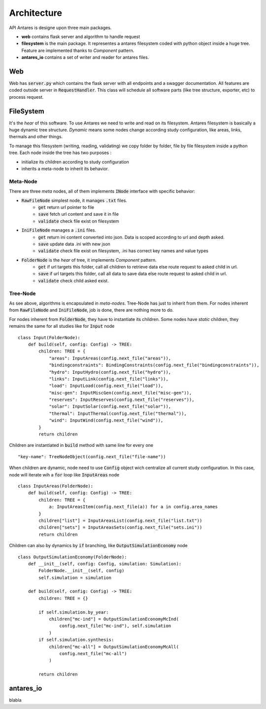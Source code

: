 Architecture
============

API Antares is designe upon three main packages.

* **web** contains flask server and algorithm to handle request

* **filesystem** is the main package. It representes a antares filesystem coded with python object inside a huge tree. Feature are implemented thanks to *Component* pattern.

* **antares_io** contains a set of writer and reader for antares files.

Web
---

Web has :code:`server.py` which contains the flask server with all endpoints and a swagger documentation. All features are coded outside server in :code:`RequestHandler`. This class will schedule all software parts (like tree structure, exporter, etc) to process request.

FileSystem
----------

It's the *hear* of this software. To use Antares we need to write and read on its filesystem. Antares filesystem is basically a huge dynamic tree structure. *Dynamic* means some nodes change according study configuration, like areas, links, thermals and other things.

To manage this filesystem (writing, reading, validating) we copy folder by folder, file by file filesystem inside a python tree. Each node inside the tree has two purposes :

* initialize its children according to study configuration

* inherits  a meta-node to inherit its behavior.

Meta-Node
*********

There are three *meta* nodes, all of them implements :code:`INode` interface with specific behavior:

* :code:`RawFileNode` simplest node, it manages :code:`.txt` files.
    * :code:`get` return url pointer to file
    * :code:`save` fetch url content and save it in file
    * :code:`validate` check file exist on filesystem

* :code:`IniFileNode` manages a :code:`.ini` files.
    * :code:`get` return ini content converted into json. Data is scoped according to url and depth asked.
    * :code:`save` update data .ini with new json
    * :code:`validate` check file exist on filesystem, .ini has correct key names and value types

* :code:`FolderNode` is the *hear* of tree, it implements *Component* pattern.
    * :code:`get` if url targets this folder, call all children to retrieve data else route request to asked child in url.
    * :code:`save` if url targets this folder, call all data to save data else route request to asked child in url.
    * :code:`validate` check child asked exist.


Tree-Node
*********

As see above, algorithms is encapsulated in *meta-nodes*. Tree-Node has just to inherit from them. For nodes inherent from :code:`RawFileNode` and :code:`IniFileNode`, job is done, there are nothing more to do.

For nodes inherent from :code:`FolderNode`, they have to instantiate its children. Some nodes have *static* children, they remains the same for all studies like for :code:`Input` node ::

    class Input(FolderNode):
        def build(self, config: Config) -> TREE:
            children: TREE = {
                "areas": InputAreas(config.next_file("areas")),
                "bindingconstraints": BindingConstraints(config.next_file("bindingconstraints")),
                "hydro": InputHydro(config.next_file("hydro")),
                "links": InputLink(config.next_file("links")),
                "load": InputLoad(config.next_file("load")),
                "misc-gen": InputMiscGen(config.next_file("misc-gen")),
                "reserves": InputReserves(config.next_file("reserves")),
                "solar": InputSolar(config.next_file("solar")),
                "thermal": InputThermal(config.next_file("thermal")),
                "wind": InputWind(config.next_file("wind")),
            }
            return children

Children are instantiated in :code:`build` method with same line for every one ::

    "key-name": TreeNodeObject(config.next_file("file-name"))

When children are dynamic, node need to use :code:`Config` object wich centralize all current study configuration. In this case, node will iterate wih a :code:`for` loop like :code:`InputAreas` node ::

    class InputAreas(FolderNode):
        def build(self, config: Config) -> TREE:
            children: TREE = {
                a: InputAreasItem(config.next_file(a)) for a in config.area_names
            }
            children["list"] = InputAreasList(config.next_file("list.txt"))
            children["sets"] = InputAreasSets(config.next_file("sets.ini"))
            return children

Children can also by dynamics by :code:`if` branching, like :code:`OutputSimulationEconomy` node ::

    class OutputSimulationEconomy(FolderNode):
        def __init__(self, config: Config, simulation: Simulation):
            FolderNode.__init__(self, config)
            self.simulation = simulation

        def build(self, config: Config) -> TREE:
            children: TREE = {}

            if self.simulation.by_year:
                children["mc-ind"] = OutputSimulationEconomyMcInd(
                    config.next_file("mc-ind"), self.simulation
                )
            if self.simulation.synthesis:
                children["mc-all"] = OutputSimulationEconomyMcAll(
                    config.next_file("mc-all")
                )

            return children



antares_io
----------


blabla